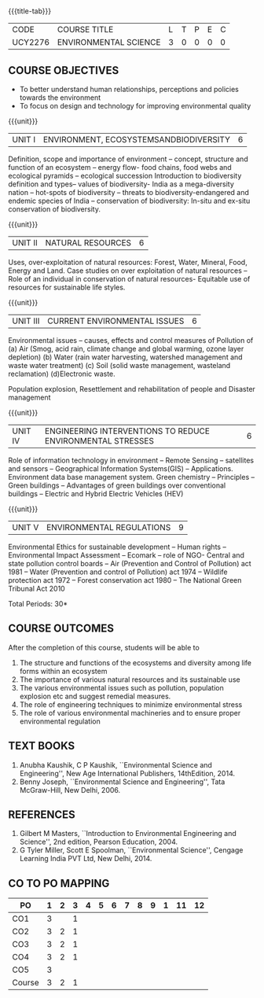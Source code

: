 * 
:properties:
:author: 
:date: 
:end:

#+startup: showall
{{{title-tab}}}
| CODE    | COURSE TITLE          | L | T | P | E | C |
| UCY2276 | ENVIRONMENTAL SCIENCE | 3 | 0 | 0 | 0 | 0 |

** COURSE OBJECTIVES
- To better understand human relationships, perceptions and
  policies towards the environment
- To focus on design and technology for improving environmental
  quality

{{{unit}}}
| UNIT I | ENVIRONMENT, ECOSYSTEMSANDBIODIVERSITY | 6 |
Definition, scope and importance of environment -- concept, structure
and function of an ecosystem -- energy flow- food chains, food webs
and ecological pyramids -- ecological succession Introduction to
biodiversity definition and types-- values of biodiversity- India as a
mega-diversity nation -- hot-spots of biodiversity -- threats to
biodiversity-endangered and endemic species of India -- conservation
of biodiversity: In-situ and ex-situ conservation of biodiversity.

{{{unit}}}
| UNIT II | NATURAL RESOURCES | 6 |
Uses, over-exploitation of natural resources: Forest, Water, Mineral,
Food, Energy and Land. Case studies on over exploitation of natural
resources -- Role of an individual in conservation of natural
resources- Equitable use of resources for sustainable life styles.

{{{unit}}}
| UNIT III | CURRENT ENVIRONMENTAL ISSUES | 6  |
Environmental issues -- causes, effects and control measures of
Pollution of (a) Air (Smog, acid rain, climate change and global
warming, ozone layer depletion) (b) Water (rain water harvesting,
watershed management and waste water treatment) (c) Soil (solid waste
management, wasteland reclamation) (d)Electronic waste.

Population explosion, Resettlement and rehabilitation of people and
Disaster management

{{{unit}}}
| UNIT IV | ENGINEERING INTERVENTIONS TO REDUCE ENVIRONMENTAL  STRESSES | 6 |
Role of information technology in environment -- Remote Sensing --
satellites and sensors -- Geographical Information Systems(GIS) --
Applications. Environment data base management system. Green chemistry
-- Principles -- Green buildings -- Advantages of green buildings over
conventional buildings -- Electric and Hybrid Electric Vehicles (HEV)

{{{unit}}}
| UNIT V | ENVIRONMENTAL REGULATIONS | 9 |
Environmental Ethics for sustainable development -- Human rights --
Environmental Impact Assessment -- Ecomark -- role of NGO- Central and
state pollution control boards -- Air (Prevention and Control of
Pollution) act 1981 -- Water (Prevention and control of Pollution) act
1974 -- Wildlife protection act 1972 -- Forest conservation act 1980
-- The National Green Tribunal Act 2010

\hfill *Total Periods: 30*

** COURSE OUTCOMES
After the completion of this course, students will be able to
1. The structure and functions of the ecosystems and diversity among life forms within an ecosystem
2. The importance of various natural resources and its sustainable use
3. The various environmental issues such as pollution, population explosion etc and suggest remedial measures.
4. The role of engineering techniques to minimize environmental stress
5. The role of various environmental machineries and to ensure proper environmental regulation


** TEXT BOOKS
1. Anubha Kaushik, C P Kaushik, ``Environmental Science and
   Engineering'', New Age International Publishers, 14thEdition, 2014.
2. Benny Joseph, ``Environmental Science and Engineering'', Tata
   McGraw-Hill, New Delhi, 2006.
   
** REFERENCES
1. Gilbert M Masters, ``Introduction to Environmental Engineering and
   Science'', 2nd edition, Pearson Education, 2004.
2. G Tyler Miller, Scott E Spoolman, ``Environmental Science'',
   Cengage Learning India PVT Ltd, New Delhi, 2014.

** CO TO PO MAPPING
| PO     | 1 | 2 | 3 | 4 | 5 | 6 | 7 | 8 | 9 | 1 | 11 | 12 |
|--------+---+---+---+---+---+---+---+---+---+---+----+----|
| CO1    | 3 |   | 1 |   |   |   |   |   |   |   |    |    |
| CO2    | 3 | 2 | 1 |   |   |   |   |   |   |   |    |    |
| CO3    | 3 | 2 | 1 |   |   |   |   |   |   |   |    |    |
| CO4    | 3 | 2 | 1 |   |   |   |   |   |   |   |    |    |
| CO5    | 3 |   |   |   |   |   |   |   |   |   |    |    |
|--------+---+---+---+---+---+---+---+---+---+---+----+----|
| Course | 3 | 2 | 1 |   |   |   |   |   |   |   |    |    |

